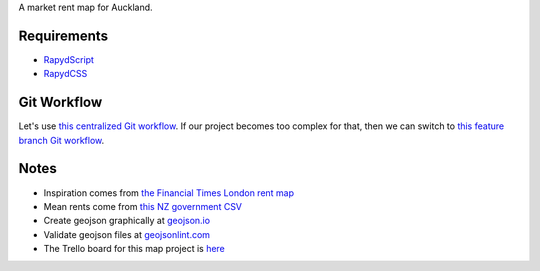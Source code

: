 A market rent map for Auckland.

Requirements
============
- `RapydScript <https://bitbucket.org/pyjeon/rapydscript>`_
- `RapydCSS <https://bitbucket.org/pyjeon/rapydcss>`_

Git Workflow
=============
Let's use `this centralized Git workflow <https://www.atlassian.com/git/workflows#!workflow-centralized>`_.
If our project becomes too complex for that, then we can switch to `this feature branch Git workflow <https://www.atlassian.com/git/workflows#!workflow-feature-branch>`_. 

Notes
========
- Inspiration comes from `the Financial Times London rent map <http://www.ft.com/cms/s/2/ad4ef6a4-503d-11e3-befe-00144feabdc0.html>`_
- Mean rents come from `this NZ government CSV <http://utilities.dbh.govt.nz/userfiles/open-data/mean-rents.csv>`_
- Create geojson graphically at `geojson.io <http://geojson.io>`_
- Validate geojson files at `geojsonlint.com <http://geojsonlint.com/>`_
- The Trello board for this map project is `here <https://trello.com/b/93UFI6M3/market-rent-map>`_


